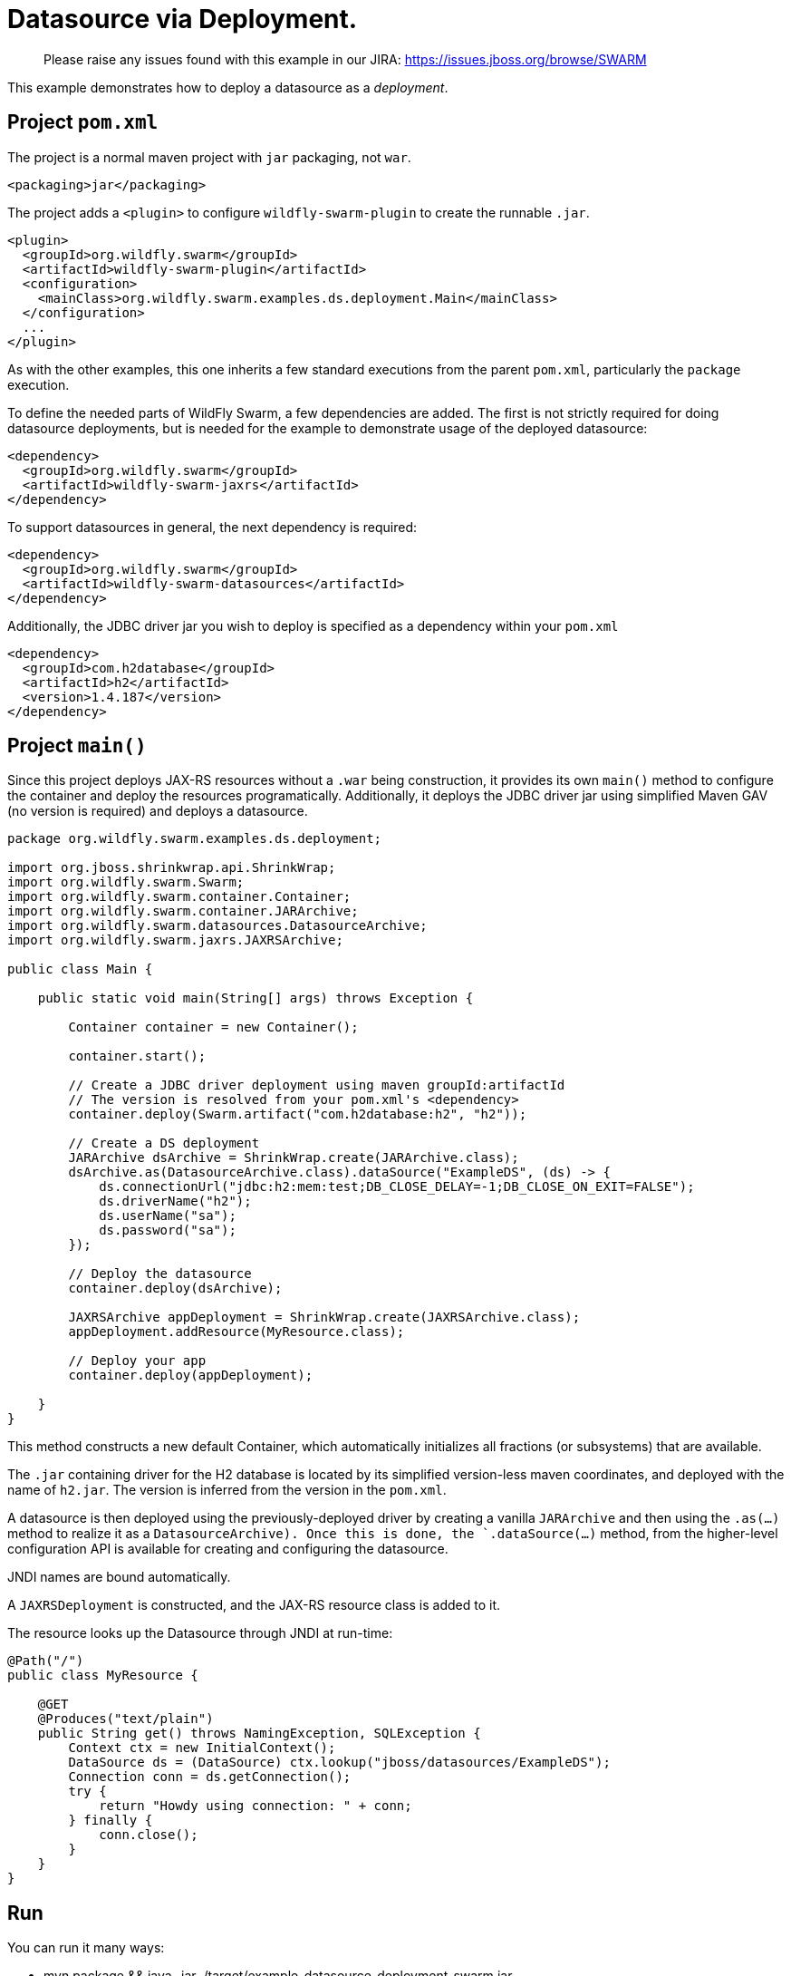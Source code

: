 = Datasource via Deployment.

> Please raise any issues found with this example in our JIRA:
> https://issues.jboss.org/browse/SWARM

This example demonstrates how to deploy a datasource as
a _deployment_.

== Project `pom.xml`

The project is a normal maven project with `jar` packaging, not `war`.

[source,xml]
----
<packaging>jar</packaging>
----

The project adds a `<plugin>` to configure `wildfly-swarm-plugin` to
create the runnable `.jar`.  

[source,xml]
----
<plugin>
  <groupId>org.wildfly.swarm</groupId>
  <artifactId>wildfly-swarm-plugin</artifactId>
  <configuration>
    <mainClass>org.wildfly.swarm.examples.ds.deployment.Main</mainClass>
  </configuration>
  ...
</plugin>
----
    
As with the other examples, this one inherits a few standard executions
from the parent `pom.xml`, particularly the `package` execution.

To define the needed parts of WildFly Swarm, a few dependencies are added.
The first is not strictly required for doing datasource deployments, but is
needed for the example to demonstrate usage of the deployed datasource:

[source,xml]
----
<dependency>
  <groupId>org.wildfly.swarm</groupId>
  <artifactId>wildfly-swarm-jaxrs</artifactId>
</dependency>
----

To support datasources in general, the next dependency is required:
    
[source,xml]
----
<dependency>
  <groupId>org.wildfly.swarm</groupId>
  <artifactId>wildfly-swarm-datasources</artifactId>
</dependency>
----

Additionally, the JDBC driver jar you wish to deploy is specified as a dependency
within your `pom.xml`

[source,xml]
----
<dependency>
  <groupId>com.h2database</groupId>
  <artifactId>h2</artifactId>
  <version>1.4.187</version>
</dependency>
----

== Project `main()`

Since this project deploys JAX-RS resources without a `.war` being construction, it
provides its own `main()` method  to configure the container and deploy the resources 
programatically. Additionally, it deploys the JDBC driver jar using simplified Maven 
GAV (no version is required) and deploys a datasource.

[source,java]
----
package org.wildfly.swarm.examples.ds.deployment;

import org.jboss.shrinkwrap.api.ShrinkWrap;
import org.wildfly.swarm.Swarm;
import org.wildfly.swarm.container.Container;
import org.wildfly.swarm.container.JARArchive;
import org.wildfly.swarm.datasources.DatasourceArchive;
import org.wildfly.swarm.jaxrs.JAXRSArchive;

public class Main {

    public static void main(String[] args) throws Exception {

        Container container = new Container();

        container.start();

        // Create a JDBC driver deployment using maven groupId:artifactId
        // The version is resolved from your pom.xml's <dependency>
        container.deploy(Swarm.artifact("com.h2database:h2", "h2"));

        // Create a DS deployment
        JARArchive dsArchive = ShrinkWrap.create(JARArchive.class);
        dsArchive.as(DatasourceArchive.class).dataSource("ExampleDS", (ds) -> {
            ds.connectionUrl("jdbc:h2:mem:test;DB_CLOSE_DELAY=-1;DB_CLOSE_ON_EXIT=FALSE");
            ds.driverName("h2");
            ds.userName("sa");
            ds.password("sa");
        });

        // Deploy the datasource
        container.deploy(dsArchive);

        JAXRSArchive appDeployment = ShrinkWrap.create(JAXRSArchive.class);
        appDeployment.addResource(MyResource.class);

        // Deploy your app
        container.deploy(appDeployment);

    }
}
----

This method constructs a new default Container, which automatically
initializes all fractions (or subsystems) that are available.  

The `.jar` containing driver for the H2 database is located by its
simplified version-less maven coordinates, and deployed with the name
of `h2.jar`.  The version is inferred from the version in the `pom.xml`.

A datasource is then deployed using the previously-deployed driver by 
creating a vanilla `JARArchive` and then using the `.as(...)` method 
to realize it as a `DatasourceArchive).  Once this is done, the
`.dataSource(...)` method, from the higher-level configuration API is available
for creating and configuring the datasource.

JNDI names are bound automatically.

A `JAXRSDeployment` is constructed, and the JAX-RS resource class is
added to it.

The resource looks up the Datasource through JNDI at run-time:

[source,java]
----
@Path("/")
public class MyResource {

    @GET
    @Produces("text/plain")
    public String get() throws NamingException, SQLException {
        Context ctx = new InitialContext();
        DataSource ds = (DataSource) ctx.lookup("jboss/datasources/ExampleDS");
        Connection conn = ds.getConnection();
        try {
            return "Howdy using connection: " + conn;
        } finally {
            conn.close();
        }
    }
}
----


== Run

You can run it many ways:

* mvn package && java -jar ./target/example-datasource-deployment-swarm.jar
* mvn wildfly-swarm:run
* In your IDE run the `org.wildfly.swarm.examples.ds.deployment.Main` class

== Use

    http://localhost:8080/
